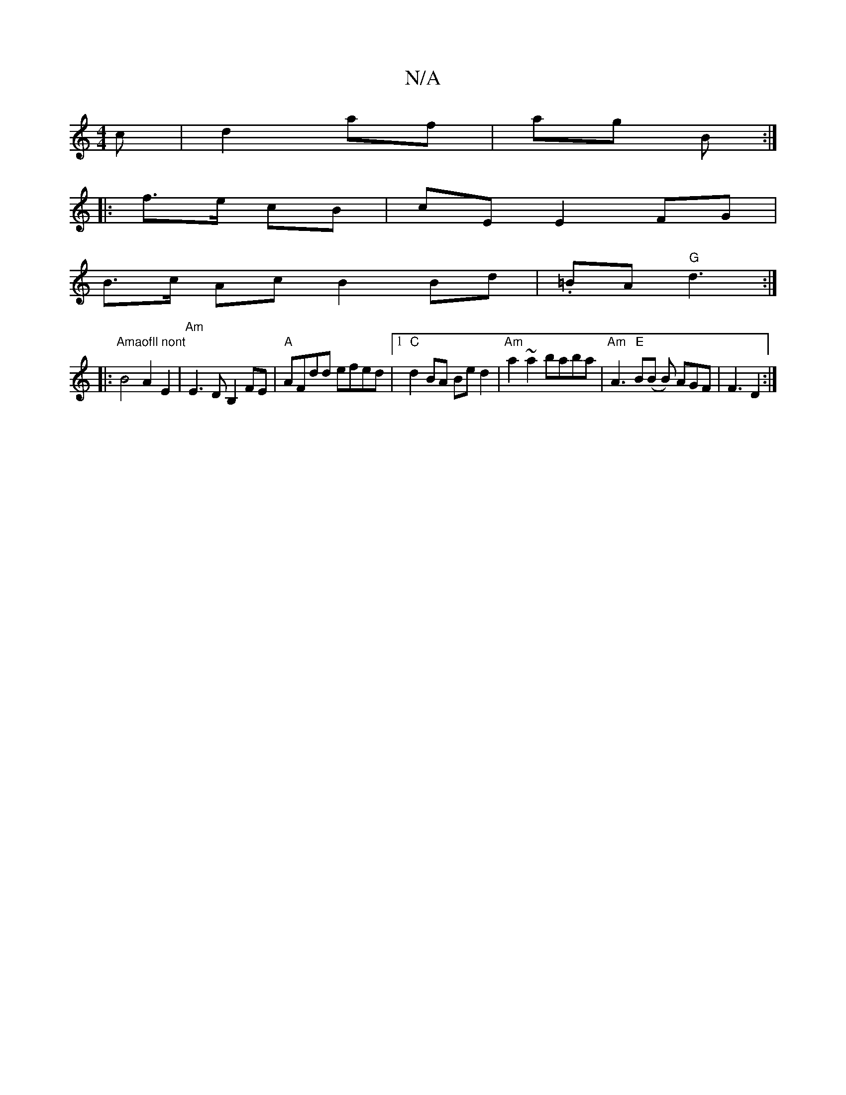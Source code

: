 X:1
T:N/A
M:4/4
R:N/A
K:Cmajor
>c | d2 af | ag B :|
|: f>e cB | cE E2FG |
B>c Ac B2 Bd | .=BA "G"d3 :|
|:"Amaofll nont"B4 A2 E2 | "Am"E3 D B,2FE | "A" AFdd efed |1 "C" d2 BA Be d2 | "Am"a2~a2 baba | "Am"A3"E"B(B B) AGF | F3 D2 :|
│